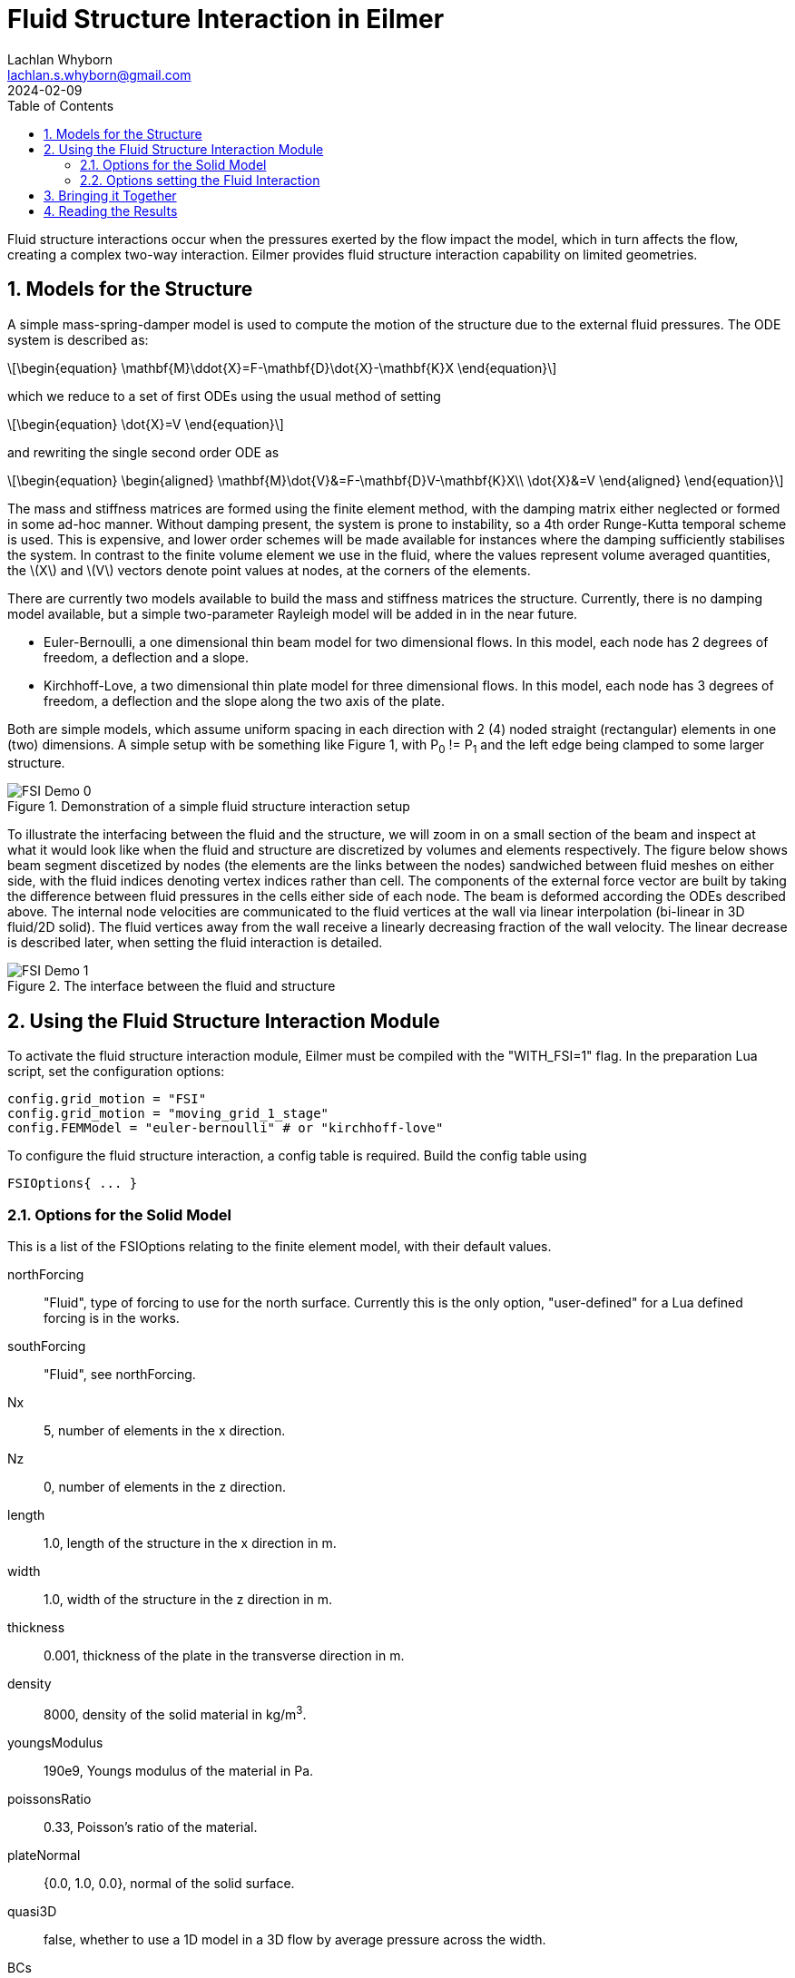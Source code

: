 = Fluid Structure Interaction in Eilmer
Lachlan Whyborn <lachlan.s.whyborn@gmail.com>
2024-02-09
:toc: right
:stylesheet: ../../readthedocs.css
:sectnums:
:imagesdir: resources
:stem: latexmath
:eqnnums:

Fluid structure interactions occur when the pressures exerted by the flow impact the model, which in turn affects the flow, creating a complex two-way interaction. Eilmer provides fluid structure interaction capability on limited geometries.

:leveloffset: +1

= Models for the Structure

A simple mass-spring-damper model is used to compute the motion of the structure due to the external fluid pressures. The ODE system is described as:

[latexmath#ODE,reftext={counter:eqs}]
++++
\begin{equation}
\mathbf{M}\ddot{X}=F-\mathbf{D}\dot{X}-\mathbf{K}X
\end{equation}
++++

which we reduce to a set of first ODEs using the usual method of setting

[latexmath#ToODEs,reftext={counter:eqs}]
++++
\begin{equation}
\dot{X}=V
\end{equation}
++++

and rewriting the single second order ODE as

[latexmath#ODEs, reftext={counter:eqs}]
++++
\begin{equation}
\begin{aligned}
\mathbf{M}\dot{V}&=F-\mathbf{D}V-\mathbf{K}X\\
\dot{X}&=V
\end{aligned}
\end{equation}
++++

The mass and stiffness matrices are formed using the finite element method, with the damping matrix either neglected or formed in some ad-hoc manner. Without damping present, the system is prone to instability, so a 4th order Runge-Kutta temporal scheme is used. This is expensive, and lower order schemes will be made available for instances where the damping sufficiently stabilises the system. In contrast to the finite volume element we use in the fluid, where the values represent volume averaged quantities, the latexmath:[$X$] and latexmath:[$V$] vectors denote point values at nodes, at the corners of the elements.

There are currently two models available to build the mass and stiffness matrices the structure. Currently, there is no damping model available, but a simple two-parameter Rayleigh model will be added in in the near future.

* Euler-Bernoulli, a one dimensional thin beam model for two dimensional flows. In this model, each node has 2 degrees of freedom, a deflection and a slope.
* Kirchhoff-Love, a two dimensional thin plate model for three dimensional flows. In this model, each node has 3 degrees of freedom, a deflection and the slope along the two axis of the plate.

Both are simple models, which assume uniform spacing in each direction with 2 (4) noded straight (rectangular) elements in one (two) dimensions. A simple setup with be something like Figure 1, with P~0~ != P~1~ and the left edge being clamped to some larger structure.

.Demonstration of a simple fluid structure interaction setup
[#Demo-Setup]
image::FSI-Demo-0.png[]

To illustrate the interfacing between the fluid and the structure, we will zoom in on a small section of the beam and inspect at what it would look like when the fluid and structure are discretized by volumes and elements respectively. The figure below shows beam segment discetized by nodes (the elements are the links between the nodes) sandwiched between fluid meshes on either side, with the fluid indices denoting vertex indices rather than cell. The components of the external force vector are built by taking the difference between fluid pressures in the cells either side of each node. The beam is deformed according the ODEs described above. The internal node velocities are communicated to the fluid vertices at the wall via linear interpolation (bi-linear in 3D fluid/2D solid). The fluid vertices away from the wall receive a linearly decreasing fraction of the wall velocity. The linear decrease is described later, when setting the fluid interaction is detailed.

.The interface between the fluid and structure
[#Interfacing]
image::FSI-Demo-1.png[]

= Using the Fluid Structure Interaction Module

To activate the fluid structure interaction module, Eilmer must be compiled with the "WITH_FSI=1" flag. In the preparation Lua script, set the configuration options:

[source,lua]
----
config.grid_motion = "FSI"
config.grid_motion = "moving_grid_1_stage"
config.FEMModel = "euler-bernoulli" # or "kirchhoff-love"
----

To configure the fluid structure interaction, a config table is required. Build the config table using 

[source,lua]
----
FSIOptions{ ... }
----

== Options for the Solid Model

This is a list of the FSIOptions relating to the finite element model, with their default values.

northForcing::      "Fluid", type of forcing to use for the north surface. Currently this is the only option, "user-defined" for a Lua defined forcing is in the works.
southForcing::      "Fluid", see northForcing.
Nx::                5, number of elements in the x direction.
Nz::                0, number of elements in the z direction.
length::            1.0, length of the structure in the x direction in m.
width::             1.0, width of the structure in the z direction in m.
thickness::         0.001, thickness of the plate in the transverse direction in m.
density::           8000, density of the solid material in kg/m^3^.
youngsModulus::     190e9, Youngs modulus of the material in Pa.
poissonsRatio::     0.33, Poisson's ratio of the material.
plateNormal::       {0.0, 1.0, 0.0}, normal of the solid surface.
quasi3D::           false, whether to use a 1D model in a 3D flow by average pressure across the width.
BCs::               "CFFF", characters representing the boundary conditions at each edge.
writeMatrices::     false, whether to write out the generated mass and stiffness matrices to disk, to "FSI/K.dat" and "FSI/M.dat".
couplingStep::      10, every how many fluid steps to update the solid motion.
historyNodes::      {}, list of nodes to write at the config.dt_history frequency.

The "x" and "z" direction are in solid's reference frame, which is not necessarily the same as the fluid reference frame. The plateNormal vector is the solid's normal in the fluid's reference frame, which is used to map motion in the solid's reference to the fluid.

=== The Boundary Conditions

The boundary condition is set using a string of characters, each character representing one edge of the solid. There are three options for each boundary:

* "F":  The edge is free, no constraints are set to the nodes along this boundary.
* "C":  The edge is clamped, the nodes along this boundary are fixed in place with 0 displacement and slope.
* "P":  The edge is pinned, the nodes along this boundary have 0 displacement and 0 slope along said boundary, but can          have non-zero slope in the other direction for 2D solid models.

The order of the boundary conditions is (-x)(+x)(-z)(+z). The full 4 character code can be set in 1D, but the second 2 characters are ignored.

== Options setting the Fluid Interaction

The solid interaction with the fluid is achieved through the motion of the fluid mesh, while the fluid interaction with the solid is achieved through the changing external pressure. We need to provide Eilmer with some assistance in setting up these interactions. First, we need to provide information about where in the fluid the moving structure is, to assist in retrieving the correct pressures. This is done using these two FSIOptions:

northFBA::      false, which fluid block array is on the north surface of the plate. This must be provided if northForcing is "Fluid".
southFBA::      false. which fluid block array is on the south surface of the plate. This must be provided if southForcing is "Fluid".

We also need to provide information about how the mesh is set up around the moving structure. There are a series of possible options, which listed are:

* For 1D solid/2D flow- northWestFBA, northEastFBA, southWestFBA, southEastFBA, WestAdjacentFBA, eastAdjacentFBA.
* for 2D solid/3D flow- the above, plus northBottomFBA, northTopFBA, southBottomFBA, southTopFBA, westBottomFBA, westTopFBA, eastBottomFBA, eastTopFBA, northWestBottomFBA, northWestTopFBA, northEastBottomFBA, northEastTopFBA, southWestBottomFBA, southWestTopFBA, southEastBottomFBA, southEastTopFBA, bottomAdjacentFBA, topAdjacentFBA.

The names are fairly self-descriptive, referring to their location relative to the structure of interest. To illustrate, we will return to Figure 1 and redraw it with a typical blocking setup in Figure 3. In this case, the entries that would be set in the FSIOptions table are:

northFBA::          FBA0. The fluid vertices in this block array depend on all the nodes in the structure.
southFBA::          FBA1. As with FBA0, it depends on all the nodes in the structure.
northEastFBA::      FBA2. This block moves in lockstep with the east boundary of FBA0.
eastAdjacentFBA::   FBA3. All vertices in this block receive the same velocity as the tip node in the structure.
southEastFBA::      FBA4. This block moves in lockstop with the east boundary of FBA1.

.Blocking structure for the simple fluid structure interaction setup.
[#Demo-blocking]
image::FSI-Demo-2.png[width=60%]

Then in 3D, the northBottomFBA would move in lockstep with the bottom boundary of the northFBA, northWestBottomFBA would move in lockstop with the west/bottom edge of the northFBA and so on.

The linear decrease of the vertex velocities mentioned prior is based on the blocks prescribed as northFBA and southFBA. The "outer" boundaries of these block arrays are fixed in place (north for northFBA, south for southFBA). The velocity applied to the velocities linearly decreases to 0 based on distance as they approach this fixed boundary.

= Bringing it Together

We will not go over the full Lua script required to run this simulation, only the additions that need to be made to convert the example shown in Figure 3 from a static fluid simulation to the fluid structure interaction simulation. As mentioned above, first set the grid motion options:

[source,lua]
----
config.grid_motion = "FSI"
config.grid_motion = "moving_grid_1_stage"
config.FEMModel = "euler-bernoulli" # or "kirchhoff-love"
----

Now set up the FSIOptions table. For this example, we'll use the material properties of steel and discretize the beam with 20 elements. The left edge is clamped and the right edge is free. The solid dynamics are updated every 10 fluid steps. The last node (id = 20) is set to write out its position and velocity at the config.dt_history frequency. Note that if we try to set the length and width to values that are different than measured by the fluid mesh (by taking the distance between the start and end vertices), you will receive an error.

[source,lua]
----
FSIOptions{
    northForcing = "Fluid", southForcing = "Fluid",
    northFBA = FBA0, southFBA = FBA1,
    northEastFBA = FBA2, eastAdjacentFBA = FBA3, southEastFBA = FBA4,
    Nx = 20,
    length = 1.0, thickness = 0.01,
    density = 7850, youngsModulus = 200e9,
    BCs = "CF",
    couplingStep = 10,
    historyNodes = {20}
}
----

It is important to make sure that the fluid and the solid do not get out of sync. To do this, ensure that the size of the fluid step can not change between solid updates by setting either setting

[source,lua]
----
config.cfl_count = 10   # A multiple of the couplingStep
config.max_attempts_for_step = 1    # Make sure we can't reattempt a step with a smaller timestep
----

or

[source,lua]
----
config.fixed_time_step = true
----

= Reading the Results

All the results are written to the FSI directory, which will live in the simulation directory. If writeMatrices is set to true in the FSIOptions table, then "K.dat" and "M.dat" are written in space-delimited matrix format. The snapshots are stored as "t\{tidx\}.gz". The precise contents of this file will depend on the solid model used, but the convention is the order of the columns are the "position" of the degrees of freedom followed by the "velocity" of the degrees of freedom. So for the Euler-Bernoulli model, the first column is the displacement of each node, second column the slope, third column the rate of change of displacement, fourth column rate of change of slope. The same convention is followed for the history, with the addition of a time column and that the rows represent time snapshots rather than the nodes.
